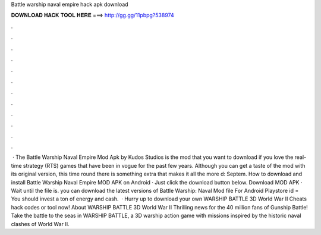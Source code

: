 Battle warship naval empire hack apk download

𝐃𝐎𝐖𝐍𝐋𝐎𝐀𝐃 𝐇𝐀𝐂𝐊 𝐓𝐎𝐎𝐋 𝐇𝐄𝐑𝐄 ===> http://gg.gg/11pbpg?538974

.

.

.

.

.

.

.

.

.

.

.

.

 · The Battle Warship Naval Empire Mod Apk by Kudos Studios is the mod that you want to download if you love the real-time strategy (RTS) games that have been in vogue for the past few years. Although you can get a taste of the mod with its original version, this time round there is something extra that makes it all the more d: Septem. How to download and install Battle Warship Naval Empire MOD APK on Android · Just click the download button below. Download MOD APK · Wait until the file is. you can download the latest versions of Battle Warship: Naval  Mod file For Android Playstore id =  You should invest a ton of energy and cash.  · Hurry up to download your own WARSHIP BATTLE 3D World War II Cheats hack codes or tool now! About WARSHIP BATTLE 3D World War II Thrilling news for the 40 million fans of Gunship Battle! Take the battle to the seas in WARSHIP BATTLE, a 3D warship action game with missions inspired by the historic naval clashes of World War II.